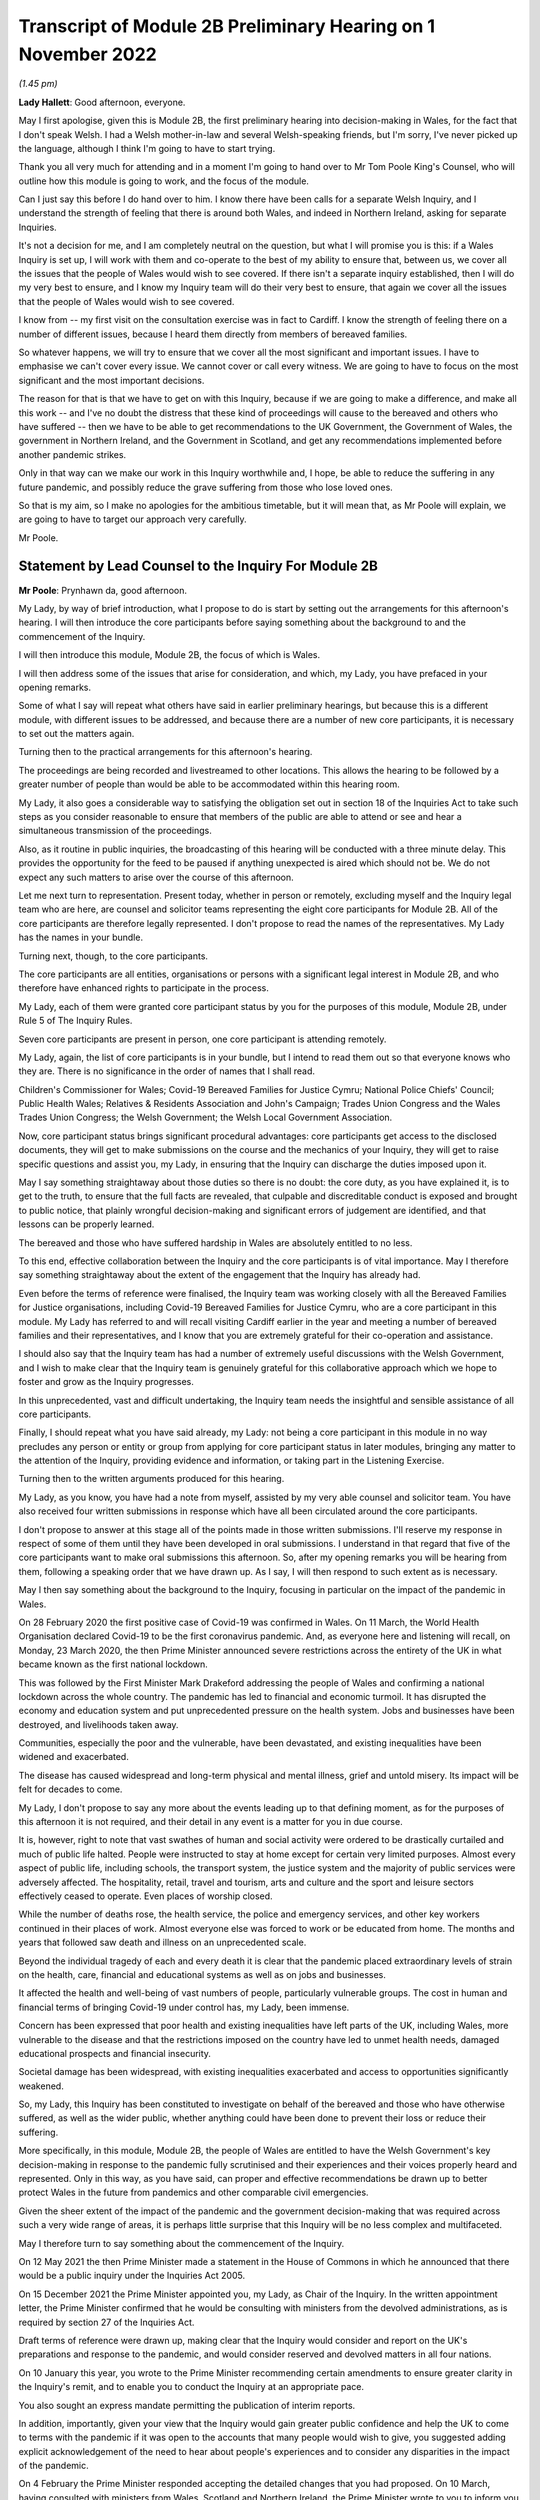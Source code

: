 Transcript of Module 2B Preliminary Hearing on 1 November 2022
==============================================================

*(1.45 pm)*

**Lady Hallett**: Good afternoon, everyone.

May I first apologise, given this is Module 2B, the first preliminary hearing into decision-making in Wales, for the fact that I don't speak Welsh. I had a Welsh mother-in-law and several Welsh-speaking friends, but I'm sorry, I've never picked up the language, although I think I'm going to have to start trying.

Thank you all very much for attending and in a moment I'm going to hand over to Mr Tom Poole King's Counsel, who will outline how this module is going to work, and the focus of the module.

Can I just say this before I do hand over to him. I know there have been calls for a separate Welsh Inquiry, and I understand the strength of feeling that there is around both Wales, and indeed in Northern Ireland, asking for separate Inquiries.

It's not a decision for me, and I am completely neutral on the question, but what I will promise you is this: if a Wales Inquiry is set up, I will work with them and co-operate to the best of my ability to ensure that, between us, we cover all the issues that the people of Wales would wish to see covered. If there isn't a separate inquiry established, then I will do my very best to ensure, and I know my Inquiry team will do their very best to ensure, that again we cover all the issues that the people of Wales would wish to see covered.

I know from -- my first visit on the consultation exercise was in fact to Cardiff. I know the strength of feeling there on a number of different issues, because I heard them directly from members of bereaved families.

So whatever happens, we will try to ensure that we cover all the most significant and important issues. I have to emphasise we can't cover every issue. We cannot cover or call every witness. We are going to have to focus on the most significant and the most important decisions.

The reason for that is that we have to get on with this Inquiry, because if we are going to make a difference, and make all this work -- and I've no doubt the distress that these kind of proceedings will cause to the bereaved and others who have suffered -- then we have to be able to get recommendations to the UK Government, the Government of Wales, the government in Northern Ireland, and the Government in Scotland, and get any recommendations implemented before another pandemic strikes.

Only in that way can we make our work in this Inquiry worthwhile and, I hope, be able to reduce the suffering in any future pandemic, and possibly reduce the grave suffering from those who lose loved ones.

So that is my aim, so I make no apologies for the ambitious timetable, but it will mean that, as Mr Poole will explain, we are going to have to target our approach very carefully.

Mr Poole.

Statement by Lead Counsel to the Inquiry For Module 2B
------------------------------------------------------

**Mr Poole**: Prynhawn da, good afternoon.

My Lady, by way of brief introduction, what I propose to do is start by setting out the arrangements for this afternoon's hearing. I will then introduce the core participants before saying something about the background to and the commencement of the Inquiry.

I will then introduce this module, Module 2B, the focus of which is Wales.

I will then address some of the issues that arise for consideration, and which, my Lady, you have prefaced in your opening remarks.

Some of what I say will repeat what others have said in earlier preliminary hearings, but because this is a different module, with different issues to be addressed, and because there are a number of new core participants, it is necessary to set out the matters again.

Turning then to the practical arrangements for this afternoon's hearing.

The proceedings are being recorded and livestreamed to other locations. This allows the hearing to be followed by a greater number of people than would be able to be accommodated within this hearing room.

My Lady, it also goes a considerable way to satisfying the obligation set out in section 18 of the Inquiries Act to take such steps as you consider reasonable to ensure that members of the public are able to attend or see and hear a simultaneous transmission of the proceedings.

Also, as it routine in public inquiries, the broadcasting of this hearing will be conducted with a three minute delay. This provides the opportunity for the feed to be paused if anything unexpected is aired which should not be. We do not expect any such matters to arise over the course of this afternoon.

Let me next turn to representation. Present today, whether in person or remotely, excluding myself and the Inquiry legal team who are here, are counsel and solicitor teams representing the eight core participants for Module 2B. All of the core participants are therefore legally represented. I don't propose to read the names of the representatives. My Lady has the names in your bundle.

Turning next, though, to the core participants.

The core participants are all entities, organisations or persons with a significant legal interest in Module 2B, and who therefore have enhanced rights to participate in the process.

My Lady, each of them were granted core participant status by you for the purposes of this module, Module 2B, under Rule 5 of The Inquiry Rules.

Seven core participants are present in person, one core participant is attending remotely.

My Lady, again, the list of core participants is in your bundle, but I intend to read them out so that everyone knows who they are. There is no significance in the order of names that I shall read.

Children's Commissioner for Wales; Covid-19 Bereaved Families for Justice Cymru; National Police Chiefs' Council; Public Health Wales; Relatives & Residents Association and John's Campaign; Trades Union Congress and the Wales Trades Union Congress; the Welsh Government; the Welsh Local Government Association.

Now, core participant status brings significant procedural advantages: core participants get access to the disclosed documents, they will get to make submissions on the course and the mechanics of your Inquiry, they will get to raise specific questions and assist you, my Lady, in ensuring that the Inquiry can discharge the duties imposed upon it.

May I say something straightaway about those duties so there is no doubt: the core duty, as you have explained it, is to get to the truth, to ensure that the full facts are revealed, that culpable and discreditable conduct is exposed and brought to public notice, that plainly wrongful decision-making and significant errors of judgement are identified, and that lessons can be properly learned.

The bereaved and those who have suffered hardship in Wales are absolutely entitled to no less.

To this end, effective collaboration between the Inquiry and the core participants is of vital importance. May I therefore say something straightaway about the extent of the engagement that the Inquiry has already had.

Even before the terms of reference were finalised, the Inquiry team was working closely with all the Bereaved Families for Justice organisations, including Covid-19 Bereaved Families for Justice Cymru, who are a core participant in this module. My Lady has referred to and will recall visiting Cardiff earlier in the year and meeting a number of bereaved families and their representatives, and I know that you are extremely grateful for their co-operation and assistance.

I should also say that the Inquiry team has had a number of extremely useful discussions with the Welsh Government, and I wish to make clear that the Inquiry team is genuinely grateful for this collaborative approach which we hope to foster and grow as the Inquiry progresses.

In this unprecedented, vast and difficult undertaking, the Inquiry team needs the insightful and sensible assistance of all core participants.

Finally, I should repeat what you have said already, my Lady: not being a core participant in this module in no way precludes any person or entity or group from applying for core participant status in later modules, bringing any matter to the attention of the Inquiry, providing evidence and information, or taking part in the Listening Exercise.

Turning then to the written arguments produced for this hearing.

My Lady, as you know, you have had a note from myself, assisted by my very able counsel and solicitor team. You have also received four written submissions in response which have all been circulated around the core participants.

I don't propose to answer at this stage all of the points made in those written submissions. I'll reserve my response in respect of some of them until they have been developed in oral submissions. I understand in that regard that five of the core participants want to make oral submissions this afternoon. So, after my opening remarks you will be hearing from them, following a speaking order that we have drawn up. As I say, I will then respond to such extent as is necessary.

May I then say something about the background to the Inquiry, focusing in particular on the impact of the pandemic in Wales.

On 28 February 2020 the first positive case of Covid-19 was confirmed in Wales. On 11 March, the World Health Organisation declared Covid-19 to be the first coronavirus pandemic. And, as everyone here and listening will recall, on Monday, 23 March 2020, the then Prime Minister announced severe restrictions across the entirety of the UK in what became known as the first national lockdown.

This was followed by the First Minister Mark Drakeford addressing the people of Wales and confirming a national lockdown across the whole country. The pandemic has led to financial and economic turmoil. It has disrupted the economy and education system and put unprecedented pressure on the health system. Jobs and businesses have been destroyed, and livelihoods taken away.

Communities, especially the poor and the vulnerable, have been devastated, and existing inequalities have been widened and exacerbated.

The disease has caused widespread and long-term physical and mental illness, grief and untold misery. Its impact will be felt for decades to come.

My Lady, I don't propose to say any more about the events leading up to that defining moment, as for the purposes of this afternoon it is not required, and their detail in any event is a matter for you in due course.

It is, however, right to note that vast swathes of human and social activity were ordered to be drastically curtailed and much of public life halted. People were instructed to stay at home except for certain very limited purposes. Almost every aspect of public life, including schools, the transport system, the justice system and the majority of public services were adversely affected. The hospitality, retail, travel and tourism, arts and culture and the sport and leisure sectors effectively ceased to operate. Even places of worship closed.

While the number of deaths rose, the health service, the police and emergency services, and other key workers continued in their places of work. Almost everyone else was forced to work or be educated from home. The months and years that followed saw death and illness on an unprecedented scale.

Beyond the individual tragedy of each and every death it is clear that the pandemic placed extraordinary levels of strain on the health, care, financial and educational systems as well as on jobs and businesses.

It affected the health and well-being of vast numbers of people, particularly vulnerable groups. The cost in human and financial terms of bringing Covid-19 under control has, my Lady, been immense.

Concern has been expressed that poor health and existing inequalities have left parts of the UK, including Wales, more vulnerable to the disease and that the restrictions imposed on the country have led to unmet health needs, damaged educational prospects and financial insecurity.

Societal damage has been widespread, with existing inequalities exacerbated and access to opportunities significantly weakened.

So, my Lady, this Inquiry has been constituted to investigate on behalf of the bereaved and those who have otherwise suffered, as well as the wider public, whether anything could have been done to prevent their loss or reduce their suffering.

More specifically, in this module, Module 2B, the people of Wales are entitled to have the Welsh Government's key decision-making in response to the pandemic fully scrutinised and their experiences and their voices properly heard and represented. Only in this way, as you have said, can proper and effective recommendations be drawn up to better protect Wales in the future from pandemics and other comparable civil emergencies.

Given the sheer extent of the impact of the pandemic and the government decision-making that was required across such a very wide range of areas, it is perhaps little surprise that this Inquiry will be no less complex and multifaceted.

May I therefore turn to say something about the commencement of the Inquiry.

On 12 May 2021 the then Prime Minister made a statement in the House of Commons in which he announced that there would be a public inquiry under the Inquiries Act 2005.

On 15 December 2021 the Prime Minister appointed you, my Lady, as Chair of the Inquiry. In the written appointment letter, the Prime Minister confirmed that he would be consulting with ministers from the devolved administrations, as is required by section 27 of the Inquiries Act.

Draft terms of reference were drawn up, making clear that the Inquiry would consider and report on the UK's preparations and response to the pandemic, and would consider reserved and devolved matters in all four nations.

On 10 January this year, you wrote to the Prime Minister recommending certain amendments to ensure greater clarity in the Inquiry's remit, and to enable you to conduct the Inquiry at an appropriate pace.

You also sought an express mandate permitting the publication of interim reports.

In addition, importantly, given your view that the Inquiry would gain greater public confidence and help the UK to come to terms with the pandemic if it was open to the accounts that many people would wish to give, you suggested adding explicit acknowledgement of the need to hear about people's experiences and to consider any disparities in the impact of the pandemic.

On 4 February the Prime Minister responded accepting the detailed changes that you had proposed. On 10 March, having consulted with ministers from Wales, Scotland and Northern Ireland, the Prime Minister wrote to you to inform you of certain further changes to the draft terms of reference which had been made in response to comments from the devolved administrations. The same day, the draft terms of reference were published.

My Lady, you then wrote an open letter to the public in which you announced the launch of a public consultation process on the draft terms of reference. The consultation document sought the public's views on whether the draft terms of reference covered all the areas that they thought should be addressed, and on whether the Inquiry should set a planned end date. The consultation was open to everyone, and the public could contribute on the Inquiry's website, by email or by writing.

You consulted widely across all four nations, visiting towns and cities across England, Wales, Scotland and Northern Ireland, and speaking in particular to a number of the bereaved.

In parallel, your team met with representatives of more than 150 organisations in round table discussions covering themes such as equality and diversity, healthcare, business and education.

In total, the Inquiry received over 20,000 responses to the consultation, and so in light of that process, you recommended a number of changes to the draft terms of reference which were accepted in full, and on 21 July this year the Inquiry was formally opened and you announced the decision to conduct the Inquiry in modules.

Before turning to look at the scope of this module, I intend to outline in broad terms where Module 2B sits within the overall structure of the Inquiry's modular system. This is intended to allow the detail of what is covered within Module 2B to be understood in the context of what will come before and after it. Greater detail on other modules and the modular structure of the Inquiry as a whole can be found in the CTI notes for Modules 1 and 2, copies of which are available on the Inquiry's website.

Module 1, which concerns resilience and preparedness prior to the pandemic, was opened on 21 July 2022 and the document outlining its provisional scope was published that day.

Module 2's provisional scope was published on 31 August, and Module 2 will look at essentially core political and administrative decision-making in the UK concerning the high level response to the pandemic from January 2020 onwards, paying particular scrutiny to the decisions taken by the Prime Minister and the Cabinet.

As I've already mentioned, this Inquiry is obliged to consider both reserved and devolved matters in respect of Wales, Scotland and Northern Ireland. So, having looked at the picture in Module 2 from a UK-wide and also English perspective, Modules 2A, 2B and 2C will then address the same overarching and strategic issues but from the perspectives of Scotland, Wales and Northern Ireland.

Module 3 will come next and will examine the impact of Covid on healthcare systems generally across the UK. It is what we are calling a UK system module, and will look across all four nations.

Later modules, details of which will be published in the coming months, will address, very broadly, system and impact across the UK.

The systems modules will include vaccines, therapeutics, and antiviral treatment, the care sector, government procurement and PPE, Test and Trace, and government business and financial responses across the UK.

The impact modules will include health inequalities, the impact of Covid on education, children and young persons, and the impact of the pandemic on business and public service sectors.

May I therefore turn to say something about the scope of this module, Module 2B.

The provisional scope of Module 2B was published on 31 August, when the module was formally opened. It will look at and make recommendations about the Welsh Government's core political and administrative decision-making in relation to the pandemic between early January 2020 and May 2022, when the then remaining Covid-19 restrictions were lifted in Wales.

My Lady, as you well appreciate, Wales is its own country, with a devolved government. Although Wales receiving funding from the UK Government, responsibility for matters such as health and social care is devolved to the Welsh Government. As such, Wales has its own healthcare system, NHS Wales, comprising local health boards, NHS Trusts and Public Health Wales. Relevant offices and agencies such as the Office of the Chief Medical Officer and Care Inspectorate are specific to Wales.

As a consequence, a number of key decisions made in Wales were separate and, in some important instances, different from those taken by the UK Government.

As to this, the people of Wales can rest assured that the Inquiry will be looking at the degree of and the rationale behind the differences in approach between the Welsh Government and other governments in the UK.

In this module, we will also be examining Welsh Government structures and bodies concerned with Wales' response to the pandemic and the Welsh Government's initial understanding of and response to the nature and spread of Covid in Wales. This will include looking at the extent to which there was a sharing of knowledge between Wales and the UK Government, in particular scientific, medical and other expert knowledge.

We will look at the Welsh Government's initial strategies. That will involve looking at the rationale for actions taken or actions not taken by the Welsh Government and whether decisions were supported by expert opinion.

The decision-making in respect of non-pharmaceutical interventions, such as national lockdowns, local restrictions within Wales, working from home, the reduction of person-to-person contact, social distancing and so on.

We will also be looking at the timeliness and the reasonableness of such interventions, including the likely effect had decisions to intervene been taken earlier or differently.

Importantly, we will be looking at the degree to which the Welsh Government considered the impact of key decisions on those experiencing inequalities.

We will examine the extent to which the Welsh Government had access to and used medical and scientific expertise, data collection and modelling in their decision-making.

We will look at public health communications in Wales in relation to the steps being taken to control the spread of the virus, the transparency of messaging, the use of behavioural management and the maintenance of public confidence.

Finally, we will look at the public health and coronavirus legislation and regulations that were proposed and enacted, their proportionality and their enforcement across Wales.

All of this is for this module, Module 2B. This scope, my Lady, whilst ambitious, is necessarily provisional. Although it introduces a wide range of areas relating to core government decision-making, it is neither practical nor advisable to identify now all of the granular issues that will be addressed at the Module 2B public hearing, let alone the questions that will arise forensically.

Much will depend on the evidence and materials obtained under the Rule 9 process, to which I shall shortly turn, which has been designed, of course, to obtain documentation from which the issues can be further distilled.

The Inquiry believes that the provisional scope provides a proper framework in which to include the issues and matters that the Inquiry is likely to enquire into, and a sufficient indication for persons and organisations who have relevant information and evidence, as well as core participants, to be able to commence their preparations.

A number of helpful suggestions have been made by the core participants concerning the scope of Module 2B, and I know, my Lady, that you and the team would wish to reflect on all of them, but may I just make a number of points as to how we would propose to do so.

First, we will of course approach the suggestions with an open, indeed eager frame of mind. It serves absolutely no purpose whatsoever to expend time, energy and cost in designing and holding a Module 2B hearing only for issues of real importance not to be explored.

Second, this is only the second module. It is designed to investigate the Welsh Government's core decision-making in response to the pandemic. It cannot be used as a vehicle to front load other issues better suited for scrutiny later in the Inquiry.

Third, the scope document is meant only to be a generic guide to the Module 2B investigation. As already prefaced, the actual scope of Module 2B and the issues and questions that will be arising for scrutiny will be far better addressed by reference to the forensic trawl that is the Rule 9 process. That process is designed to sweep up a significant body of documents and statements from which the issues and questions can then be identified and developed.

Lastly, as you said in your opening statement, my Lady, with such a wide scope, the Inquiry needs to be ruthless in its selection of issues and relentless in its focus on matters of real importance. It is simply not possible to examine every issue, even if thematically within the reach of Module 2B, or to call every witness relating to every event, issue or major decision.

What is instead required is a carefully judged assessment of what really matters.

My Lady, may I now say something about the Rule 9 process.

Since this module got up and running, a huge amount of work has been done already in respect of preparing and issuing formal requests for evidence pursuant to Rule 9 of the Inquiry rules. To date, eleven Rule 9 requests have been issued in Module 2B.

My Lady, the list of organisations and individuals that have so far received Rule 9 requests is in your bundle, and if I may just list those nine recipients. They are: the Welsh Government; the Chief Medical Officer for Wales; the Office of the Secretary of State for Wales; the Technical Advisory Group; the Technical Advisory Cell; the Welsh Local Government Association, Wales Trades Union Congress; Public Health Wales; Children's Commissioner for Wales; Health and Social Services Group; and the Welsh Treasury.

Now, these Rule 9 requests are lengthy, complex and wide-ranging. They request information and documents as well as identifying key figures and decision-makers relating to relevant responsive decision-making within the Welsh Government between January 2020 and May 2022.

My Lady, a principal aim of the Inquiry is to understand the way that individuals and organisations which were instrumental in Wales' response to the pandemic operated and made decisions. This goes to a fundamental aim of the Inquiry, which, as my Lady, you have made clear, is to identify what might be improved in the event of a future pandemic.

As such, the Rule 9 requests that have been made seek a detailed understanding of the role, function and responsibilities of key decision-makers and advisers within the Welsh Government, as well as the information and expertise to which they had access.

They also seek disclosure of key actions, activities, initiatives, policies, operational strategies, and publications in response to the pandemic.

The Rule 9 requests are being issued on an iterative basis, as part of which further requests will be made as issues come into greater focus. We will then issue further Rule 9 requests to other organisations on a rolling basis.

I should add that the recipients of the Rule 9 requests that have been issued to date have been extremely helpful and extremely co-operative with the Inquiry legal team. They have welcomed the opportunity to discuss the scope of the requests, to ensure that the Inquiry is obtaining the documentation and information it requires. As a result of this helpful engagement, we have already started to receive initial disclosure of documentation from the Welsh Government and the Office of the Secretary of State for Wales, and more is due in stages over the next month or so.

Turning then to disclosure of Rule 9 requests, which I know is an issue raised by some of the core participants.

In our submission, disclosure of the Rule 9 requests themselves, as opposed to the relevant documents and material generated by them, is neither required by the rules nor generally established by past practice.

Furthermore, it would serve little practical purpose, given that the core participants will get and see the vast majority of what the Rule 9 requests reveal. And, after all, it is that documentary material that matters, not, in our submission, how it was asked for.

Moreover, given that almost all the Rule 9 requests will be superseded by and built upon further requests from the Inquiry team, disclosure of preceding requests serve, we submit, no purpose.

Now, a suggestion has been made by one of the core participants that those providing written statements following a Rule 9 request should be asked to include the question within the witness statement, it being suggested that this will prevent the need for disclosure applications being made for Rule 9 requests.

Now, in our submission, this suggestion proceeds on the basis that Rule 9 requests are based around a single or even a handful of questions. This is simply not the case. The request for a witness statement is framed around a detailed and complex identification of relevant issues; it therefore makes no sense, in our submission, to disclose the question or questions.

Such an approach would also, in our submission, risk witness statements simply becoming a series of questions and answers, as opposed to a statement covering the ground in a narrative style, with free-flowing text that makes much more sense to the reader.

Having said that, to ensure that the core participants are kept properly informed, the Inquiry will ensure that the Module 2B lead solicitor provides monthly updates to core participants on the progress of all Rule 9 work.

I propose to say something next about position statements, which is again a point raised by one of the core participants.

My Lady, for the purposes of Module 1 you declined to order that position statements ought to be made by the state or organisational core participants and material providers. In Module 2B the Inquiry will similarly examine a wide range of policies and decisions over a number of years by a significant number of departments, bodies and entities.

In our submission, this subject matter does not lend itself readily to the preparation of position statements until a core participant or document provider is sufficiently confident of their knowledge of all of the relevant issues and documents.

That will take time, given the large number of matters to be addressed and the voluminous documentation. The making of an order for position statements would therefore likely lead to delay.

In any event, the Inquiry is requesting key Rule 9 recipients to provide a corporate statement setting out a narrative of relevant events and of lessons learned. These, in our submission, will serve a similar purpose to position statements.

As with Module 1, in our submission, position statements ought not to be ordered for the purposes of this module, Module 2B.

I next turn to disclosure.

My Lady, as you have made clear, this Inquiry will be as open as possible with the core participants and with the public in relation to the disclosure of documents. The Inquiry's approach is to request document providers, through the Rule 9 process, to provide information and documents that are likely to be relevant to the issues and matters identified in a particular module.

The information and documents received will be assessed for relevance and then redacted in line with a redactions protocol that has been prepared and published on the Inquiry website, so as to remove sensitive material such as personal data.

Thereafter, it would neither be necessary nor proportionate for the Inquiry to disclose every document that it receives, or every request that it makes, or every piece of correspondence. That is not required and, in our submission, would hinder the Inquiry in the performance of its functions.

It would also be a derogation of the Inquiry's functions were it to pass to core participants all of the material that it receives.

Each document provider will be asked to provide an account setting out the details of the nature of the review carried out, how the documents were originally stored, and the search terms or other processes used to locate documents. Where the Inquiry has any queries or concerns about a document provider's processes for locating relevant documents, it will raise and pursue them, and of course, as documents are reviewed and gaps identified, further documents will be sought.

The disclosure of the relevant and redacted documentation to core participants will be in tranches. All core participants in the same module will receive all the disclosable documents for that module.

My Lady, in light of this approach, you made a determination to this effect in Module 1, that you do not consider it appropriate for the Inquiry to publish either a disclosure protocol or a schedule setting out an itemised list of documents and other material that is not intended to be disclosed to core participants.

It has been suggested in written submissions from one of the core participants this afternoon that you might, my Lady, want to consider asking those providing documents to do so under cover of a detailed index, so that the Inquiry team can then decide which documents are to be disclosed, but also provide a copy of the indices to core participants, clearly marked, so that it's clear which are available and which are not.

Whilst this is, of course, a matter for you, we ask rhetorically: to what end? It is for the Inquiry to determine whether proper disclosure has been made, whether further areas ought to be explored, and whether further documents ought to be provided. The production of indices setting out everything that has been disclosed would serve no utility.

It would also not obviate the cost and time that would be expended marking up the indices in the manner suggested, which was an important consideration in your Module 1 determination.

Some practical disclosure matters.

The electronic disclosure system which will be used to provide documents to core participants will be Relativity. Details of how to access and use the system will be provided to core participants shortly before disclosure commences, and the Inquiry team is working to begin the process of disclosing materials to core participants as soon as possible.

My Lady, it is likely that this process will begin early next year.

I propose to next say something about expert material and expert witnesses.

A number of qualified experts and persons with recognised expertise are likely to be giving evidence at the public hearing as witnesses of fact. However, the Inquiry will also appoint qualified experts in particular fields of expertise as experts to the Inquiry. They will assist the Inquiry, either individually or as part of a group of such persons, by way of the provision of written reports and opinions, and, where appropriate, the giving of oral evidence at the public hearing.

My Lady, such reports and evidence will inform and support the Inquiry's work during the public hearings as well as your recommendations by ensuring that your factual conclusions are soundly based and supported by the weight of the best possible expert opinion.

Such experts will have the appropriate expertise and experience for the particular instruction. They will be independent and objective, and subject to an overriding duty to assist the Inquiry on matters within their expertise.

The identity of the expert witnesses and the questions and issues that they will be asked to address will be disclosed to core participants before the expert reports are finalised. Core participants will therefore be provided with an opportunity to provide their observations. Where there are significant differences of view or emphasis among members of a group, these will be made clear on the face of the reports, and of course these can be tested during oral hearings.

The Inquiry has provisionally identified a number of specialist areas in relation to which lay and expert witnesses are likely to be giving evidence in Module 2, and potentially also in Module 2B. These areas are: public policy and governance, systems for measuring and estimation of infections and deaths, statistical methods in infectious disease epidemiology, government and public communications, and behavioural science. We welcome, though, identification of any other suitable areas by the core participants.

That said, my Lady, the guiding principle must remain that it is for the Inquiry to appoint experts, and the final decision of who they will be is absolutely a matter for you.

My Lady, may I then turn to the Listening Exercise, which is a vital part of your Inquiry.

As foreshadowed in the terms of reference, the Inquiry is designing and setting up a process by which the experiences of bereaved families and others that have suffered hardship and loss as a result of the pandemic will be submitted and listened to or read and then analysed and summarised before being provided to the Inquiry team and the core participants for use in the public hearings.

Details of this Listening Exercise are set out in the note from Mr Martin Smith, a copy of which is on the Inquiry website.

The Inquiry is designing the Listening Exercise to obtain broad and representative information from anyone who wishes to contribute, ie both the bereaved and anyone else who has been impacted by the pandemic.

It is being used and designed bearing in mind the potential for hundreds of thousands, if not millions of people to contribute if they wish. These experiences will be anonymised and reviewed by research specialists and will be collated into summary reports. The resulting reports, rather than the individual accounts, will be aligned with and fed into the Inquiry's later modules, particularly those dealing with the direct and indirect consequences of the pandemic on the health and care systems, the vulnerable, the elderly, children, the disabled, the public sector, businesses, and other sectors of the economy.

The summary reports will be disclosed to core participants and will then be formally adduced in evidence so they form part of the Inquiry's record.

May I then turn to commemoration.

Given the scale of the loss and hardship brought about by the pandemic and the grief and loss suffered by the bereaved, the Inquiry wishes to provide opportunities for this to be commemorated as part of the Inquiry's process.

My Lady, as your opening statement made clear, it is appropriate to recognise the human suffering arising from the pandemic, including the loss of loved ones, by ensuring that it is reflected throughout the Inquiry's work. The Inquiry is exploring ways in which this can be done, including by way of commemorative memorial in the future hearing centre, through the Inquiry's public hearings and through the Inquiry website.

Before you hear from those legal representatives of the core participants who wish to make oral submissions, may I conclude by saying that there will be a further preliminary hearing for Module 2B early next year in London on a specific date and at a venue to be confirmed, and the public hearing in this module, Module 2B, will take place in Wales in the autumn of next year.

My Lady, that concludes my opening remarks.

**Lady Hallett**: Thank you very much indeed, Mr Poole.

Right, I think it's Mr Lloyd Williams KC, first of all.

Submissions on Behalf of the Covid-19 Bereaved Families For Justice Cymru by Mr Williams
----------------------------------------------------------------------------------------

**Mr Williams**: Good afternoon, my Lady.

**Lady Hallett**: Mr Williams.

**Mr Williams**: My Lady, Covid-19 Bereaved Families for Justice Cymru, which I am going to call CG, standing for Cymru group, is a group for campaigning for and giving a voice to those bereaved by Covid-19 in Wales.

CG is comprised of a group of individuals who represent the full spectrum of families in Wales, those who are bereaved by Covid-19. CG developed under the umbrella of Covid-19 Bereaved Families for Justice, a campaign group of family members bereaved by Covid-19 across the UK. On 15 July 2021 the Welsh members of that group established CG with a purpose of ensuring that there is proper scrutiny of all government decision-making relevant to Wales, including those made in Westminster, in the devolved administration in Wales and in the regional and local government bodies in Wales. From the outset, the group has worked extremely hard to establish an immediate Welsh-specific public inquiry. They've also played a prominent role in engagement with the Welsh Government. Further, it has forged strong links with other interested groups based in Wales who are not themselves CP, thus giving them a voice in this Inquiry.

CG thanks the Chair for designating it as a core participant in Module 2B, and for the Chair's recognition that CG is best placed to assist this public inquiry to achieve its aims by representing the collective interests of a broad spectrum of those bereaved by Covid-19 in Wales.

It's vitally important, my Lady, that the people of Wales can have full confidence that this public inquiry will fully scrutinise decision-making in Wales in respect of Covid-19, and that the experiences and voices of the Welsh people will be properly heard and represented.

CG welcomes the Chair's indication that this public inquiry will come and hear evidence in Wales on Module 2B and indeed on other parts of relevant modules.

We hope that it's possible to arrange simultaneous translation to enable those who wish to can follow it in Welsh and give evidence in Welsh.

As the Chair will be aware, there is no separate Inquiry being undertaken in Wales, which means that this Inquiry is of particular importance to the people of Wales. The Inquiry sitting in Wales and the comments made by you this afternoon, my Lady, and by your counsel, we find very reassuring, and we hope that it will give confidence to the other members of CG, and hopefully Wales as a whole, that this Inquiry takes the interests of Wales seriously and intends to thoroughly examine all those matters which touch upon the interests of Wales.

CG welcomes the Chair's commitment to looking at the actions of the devolved administrations. As the Chair appreciates, Wales is a separate country with a devolved government. And as your counsel correctly noted, although Wales receives funding from the UK Government, responsibility for health and social care is devolved to the Welsh Government. Wales has its own healthcare system. To put it shortly, the UK provides the money, and the Assembly gets to decide where it's spent.

This means that the key decisions made in Wales in relation to the Covid-19 pandemic were largely separate to and quite different from those taken by the UK Government. Clearly, Wales has strong links with the UK Government and the other devolved governments, and it will obviously be necessary in Module 2B to unravel the links between those governments and the extent to which they influence the Welsh Government, whether for good or ill.

We set out in our submissions for the preliminary hearings in Module 2 concerns we have regarding the scope of Module 2, which of course to an extent overlaps with Module 2B. They were thoroughly aired by the Inquiry yesterday afternoon, and we were reassured by comments made by you and Mr Keith KC that, first of all, the scope of Module 2 and Module 2B were not set in stone and that both would be reviewed and subject to further detailed discussion as and when the time arose. Secondly, that the specific items set out in the scopes of Module 2A, B and C were merely examples of issues to be considered; the differently worded scopes of A, B and C intended to mean the same things but just slightly put into a different order.

My Lady, CG looks forward to making further submissions to the public inquiry after disclosure has been received and to assist the Chair in understanding how scope needs to be developed in respect of Module 2B for Wales. CG welcomes the Chair's indication that the Listening Exercise is still in development and that further details will be provided in due course. CG has offered its commitment to continue working with the Inquiry team to assist in the development of the Listening Exercise and more generally in the presentation of the material in this particular section of the Inquiry.

Finally, my Lady, we welcome the other groups present today who appear to us to bring specialist knowledge which may shed light on various discrete areas.

My Lady, those are the submissions I seek to make.

**Lady Hallett**: Thank you very much indeed, Mr Williams, and I do appreciate, as I said, as I said earlier today, the offers of support and co-operation, and I'm going to need it. So thank you very much indeed.

**Mr Williams**: My Lady.

**Lady Hallett**: I have also, I think -- maybe it was in your written submissions, you mentioned about specific events being included. They seemed to be included for Scotland but not for Wales. I took that up immediately and I'm sure that will be resolved.

**Mr Williams**: Thank you very much.

**Lady Hallett**: Thank you.

Right, I think we now turn to Mr Jacobs.

Submissions on Behalf of the Trades Union Congress by Mr Jacobs
---------------------------------------------------------------

**Mr Jacobs**: Good afternoon, my Lady. I appear for the Trades Union Congress, the TUC.

The TUC brings together 5.5 million working people who make up its 48 member unions from all parts of the UK. Part of the TUC is the Wales TUC, which represents affiliated membership in Wales. The Welsh TUC, as it describes itself, exists to improve the economic and social conditions of workers in Wales, regardless of whether or not they are in employment, and the Welsh TUC is the voice of Wales at work.

My Lady, as you are aware, the TUC has been designated as a core participant in Modules 1, 2 and also 2A to C, and you have heard from the TUC yesterday and this morning.

This morning, in Module 2A I, addressed you on four issues. First, the provision of early information to core participants on the focus of the Inquiry's investigations, including by way of disclosure of Rule 9 requests, the early provision of a list of issues, and instructions to experts.

Second, issues of scope, and in particular the role of evidence of impact on Module 2.

Third, to whom Rule 9 requests should be made.

And, fourth, the suggestion of strand-tying closing submissions after the Module 2 and 2A to C hearings have concluded.

My Lady, those are procedural issues which apply, we say, with equal force across the modules. I'm not going to repeat them verbatim. What I propose to do is, really for the record and so there is visibility in this particular module, to re-state them briefly, and there are also some points of nuance related to Wales.

In relation to the first issue, then, the provision of early information to core participants on the focus of the Inquiry's investigations.

The scope of each module has been set out in very broad terms only. Mr Poole this afternoon described it as no more than a generic guide. The Inquiry has been perfectly frank that it simply cannot investigate every issue and every event that might conceivably fall within the identified scope, and indeed in your opening remarks this afternoon you reiterated that the Inquiry cannot cover every issue or call every witness and the Inquiry is going to have to focus on the most significant and the most important decisions.

That is all undeniably correct but it begs the question: what are the most significant and the most important decisions?

What appears to be envisaged by the Inquiry is producing a list of issues and sharing that with core participants when it is nearing the end of the evidence gathering process. That appears to us to inevitably mean it will be at a relatively late stage and close to substantive hearings.

The two concerns I set out this morning with that approach are, first, that a core participant may only learn that a particular issue has not been investigated when it is too late, when the substantive hearing is so close that the gap in evidence gathering cannot be filled without jeopardising the hearing date.

The second concern is that it is an opportunity lost for the Inquiry to benefit from the experience and expertise of those bodies and groups designated as core participants.

The TUC and, it appears, many core participants, certainly, in other modules, believe that we can help the Inquiry to take an informed and robust approach to its investigations and evidence gathering.

My Lady, I addressed some of the points of nuance, and in particular what was said by Mr Keith King's Counsel yesterday, and I don't propose to do so again. But in short, within the identified scope there are crucially important and difficult questions about which issues the Inquiry is actually going to investigate, and we say that core participants need to have an opportunity to engage in that process, and it can be achieved by disclosure of Rule 9s and/or an early list of issues.

My Lady, turning to the second issue, issues of scope, and in particular the role of evidence of impact on Module 2.

The impact of Covid and necessarily the impact of government decision-making is going to take place in significant part in later modules. The two issues of government decision-making and the impact of Covid are, it appears to us, inevitably entwined.

It does also appear to us that each of the Module 2 modules will need at least some evidence as to the impact of decision-making. That is because, firstly, it is necessary to have an understanding of what the relevant considerations and disparate foreseeable impacts were in order to assess whether they were adequately taken into account.

Second, one important issue in assessing the reasonableness and timeliness of government decision-making is whether and how the observable impacts of government decisions fed into the evolution of the government's response to the pandemic.

An assessment of the political and administrative decision-making cannot be divorced, we say, from its context, and neither should it be assumed that we know enough of the context to proceed without evidence.

My Lady, we do accept and recognise that you cannot hear all evidence as to the impact of decision-making in Module 2. What we say is that you must have enough evidence as to impact so that the issues falling within Module 2 have some context. It can be achieved, we say, with carefully targeted Rule 9 requests. And perhaps, my Lady, targeted Rule 9 requests of representative and expert bodies such as the TUC but also many others can give the Inquiry sufficient understanding of the impact of government decision-making and public health messaging so as to give the context that I have described.

My Lady, the third issue is to whom Rule 9 requests should be made. Wales TUC is grateful to have received a Rule 9 request and the opportunity to give evidence to this Inquiry. We also say that Rule 9 requests should be made of those professional bodies that played a significant role in cascading and adapting national public health communications into workplaces. And, as with Module 2A, we envisage writing to you in short order with some constructive suggestions to that effect.

The TUC also notes that there are certain entities which have core participant status in one of the devolved modules, but their equivalents do not. So one example is that the Children's Commissioner for Wales is a core participant in this module but her equivalents in England, Scotland and Northern Ireland are not. Similarly, in Module 2C the Commissioner for Older People for Northern Ireland is a core participant, whereas the same role in other devolved nations are not.

Whilst, of course, whether or not to apply for core participant status is a matter for individuals and organisations, and there is no difficulty with that at all, it does seem sensible to us to consider at an early stage whether at least to make Rule 9 requests of equivalent entities in other jurisdictions in order to maximise the opportunity for comparing and contrasting differing approaches across the UK.

Fourthly, and finally, we have already suggested utilising a sort of strand-tying closing submission in 2024, a short two-day hearing at which submissions can be made taking a coherent and informed view of the evidence across Modules 2, 2A, 2B and 2C.

My Lady, one challenge of the modular approach is how it is to form a coherent whole. Our suggestion, we think, will go some way to achieving that.

Given the daunting task of the Inquiry, it may feel early to consider these issues. There are many bridges to cross before a two-day hearing in 2024. But, we say the earlier this is considered, the better. The Inquiry and the core participants need to have a plan and think proactively as to how the comparisons and lessons between the UK and devolved nations are going to be achieved in practice.

My Lady, unless I can assist further.

**Lady Hallett**: No, thank you very much, Mr Jacobs.

I mean, as you, I suspect, appreciated from what you have said, in relation to the core participants, I could only appoint core participants from those who applied, and I was trying very hard to make sure I had the right level of representation of various interest groups across the different modules, but I think your suggestion of the Rule 9 requests may be a way of coping with the problem in another way as well.

Thank you very much indeed.

**Mr Jacobs**: Thank you.

**Lady Hallett**: Right, now Mr Rhodri Williams KC.

Submissions on Behalf of the Children's Commissioner For Wales by Mr Williams
-----------------------------------------------------------------------------

**Mr Williams**: My Lady, prynhawn da.

I represent the Children's Commissioner for Wales, who welcomes your decision to designate her office as a core participant in Module 2B of the Covid-19 Inquiry.

The office of the Commissioner for Wales was established by the Children's Commissioner for Wales Act of 2001, which now applies a new part 5 to the Care Standards Act 2000 to children and young people in Wales.

The principal aim of the Commissioner is to safeguard and promote the rights and welfare of children. This must be the Commissioner's overriding objective indeed when undertaking her work, and in doing so she must have regard to the United Nations Convention on the Rights of the Child, the UNCRC, the international charter which sets out the minimum standards for children and young people wherever they live.

Indeed, the UNCRC underpins all of the Commissioner's work, for the Welsh Government has adopted it as the basis of all policy making for children and young people in devolved Welsh legislation. The Rights of Children and Young Persons (Wales) Measure of 2011 places a duty indeed on Welsh ministers in exercising their functions to have due regard to the UNCRC. And the Commissioner's remit covers all areas of the devolved powers of the Senedd in Wales, insofar as they affect children's rights and welfare.

Throughout the pandemic, the Commissioner's office played a key role in influencing, scrutinising and holding to account the Welsh Government and public services devolved to Wales, in particular, as well as working with the Children's Commissioner's counterparts across the UK on certain issues. This included, for instance, producing a Covid-19 appendix to her joint submission with the other UK Children's Commissioners to the United Nations Committee on the Rights of the Child in December 2020, as well as a children and young people's report relaying experiences to the UN committee which provided updates relevant to the pandemic alongside a list of issues.

Examples of other actions taken by the Children's Commissioner during the pandemic were set out in our written submissions and indeed in her application for core participant status, and I shan't reiterate those now.

In relation to the scope of the Inquiry, the Children's Commissioner for Wales notes what is said about Module 2B as set out in the note for the preliminary hearing and indeed repeated by counsel this afternoon.

Whilst we do bear in mind that the issues will be further developed once the responses to the Rule 9 requests for evidence have been received, the Children's Commissioner does have some initial concerns as to whether there will be sufficient focus on children and young people, such as, for instance, in relation to the decision-making by the Welsh Government in respect of non-pharmaceutical interventions, given that the impact on young people was undoubtedly significant in terms both of their education and their mental health and wellbeing.

In addition, there were particular impact on particular groups of children and young people, including children with special educational needs, children resident in closed settings, such as children's homes, children at risk of or experiencing abuse, those held in youth justice settings and care experience children and young people.

For instance, children's education in general, including early years and childcare settings, and the system of school examinations in particular, were completely disrupted in Wales, as of course elsewhere in the United Kingdom during the pandemic.

Now, although this was mentioned by Counsel to the Inquiry in his opening, we do ask the question: is it the case that a future-specific module will focus more sharply on such issues? If so, we say that should be clarified now. If not, then it is vital that the current module expressly deals with them from an early stage.

Should, for instance, other organisations such as the local education authorities in Wales or the examination regulator, Qualifications Wales, be recipients of Rule 9 requests beyond those currently listed and set out in the note to the Inquiry?

Furthermore, what experts, such as education, mental health, safeguarding and child protection and social care professionals should be required to provide expert evidence and produce reports? As yet we have heard very little about that.

The Children's Commissioner would also request that the Inquiry examines in particular the protection of children's human rights, as laid out in the UNCRC, during the pandemic.

The Children's Commissioner would request that the Inquiry pays particular attention to the delivery of actions by the state to follow the advice of the UN Committee on the Rights of the Child, which was published in April 2020, just after the first lockdown, and, there, a series of eleven key priorities for states to protect children's rights during the coronavirus pandemic.

Furthermore, in relation to the Listening Exercise, of which we have heard something today, the Commissioner would urge the Inquiry, first of all, to gather the views of children and young people directly, and the Commissioner would be willing to identify groups and advise on methodologies in that regard. And secondly, we request that the committee pays particular due regard to the Welsh language, as of course, as we have heard, it has specific legal status in Wales, to ensure that the children's linguistic rights are upheld during this process.

The Children's Commissioner, however, does welcome any clarification on these issues which the Inquiry team is able to give during the course of this afternoon and will do everything to assist going forward.

My Lady, diolch yn fawr am eich cefnogaeth parhaol; thank you very much for your continued support.

**Lady Hallett**: Thank you very much, Mr Williams.

I can assure you immediately and the Children's Commissioner for Wales immediately, this -- as I'm sure you know, this module is all about key decision-making, and I always acknowledge the impact on children being a relevant and significant, important part of that, hence my designation of the Children's Commissioner as a core participant. But there will be a later module, and as soon as we have the details of it, everyone -- which will deal specifically with the impact of the pandemic on children and young people.

So thank you very much too for your offers of support. I will need them. Thank you.

**Mr Williams**: I'm grateful for that.

**Lady Hallett**: Right, I have been asked to break now. Our wonderful stenographer, who does the most amazing job -- anyone who is following the transcript will see just what a fantastic job she does -- so we don't want her fingers dropping off. We will break now and I shall return at 3.10, please.

*(2.53 pm)*

*(A short break)*

*(3.10 pm)*

Submissions on Behalf of the Relatives & Residents Association And John's Campaign by Ms Jones
----------------------------------------------------------------------------------------------

**Lady Hallett**: Right. Now, I've got on my list either Emma Jones or Beatrice Morgan. Which one?

**Ms Jones**: Thank you, my Lady, it's Emma Jones.

**Lady Hallett**: Thank you.

**Ms Jones**: Good afternoon, my Lady.

Leigh Day, along with Adam Straw KC of Doughty Street Chambers and Jessica Jones of Matrix Chambers, act for the Relatives & Residents Association and John's Campaign, Ymgrych John. I apologise for my mispronunciation but I promised that I would try.

The organisations made a joint application for core participant status in respect of Modules 2 and 2B. The application was supported by the British Institute of Human Rights, Rights for Residents and the Patients Association.

Core participant status was granted for Module 2B.

I'd like to, if I may, just take a couple of minutes to introduce John's Campaign and the Relatives & Residents Association to those who might not know of them, to provide an overview of their work and highlight the essential work that they played throughout the pandemic.

John's Campaign was established in 2014 to advocate and campaign for the right of vulnerable people across the UK in health and social care settings to be supported by their family carers.

The driving principle of John's Campaign is that people should not be separated from those they love at a time when they would most benefit from their support and care.

The Relatives & Residents Association is the national charity for older people needing care, and the relatives and friends who help them to cope. It is the only organisation in England to provide independent expert advice about social care with that as its focus.

Neither organisation came about due to the pandemic, both have existed before the pandemic to ensure that the lives and rights of some of the most vulnerable in society are protected. Both organisations work with those who spent the pandemic in health or social care settings, and with their families who struggled and fought to continue to try to provide the support required throughout the pandemic and to the present day.

In addition, they work with those who lost loved ones. And it's not just because of Covid, and we want to make that point as clearly as we can, it's not just because of Covid, but because of the failures of government and other public bodies to listen to the warnings from organisations such as John's Campaign and Relatives & Residents Association about the impact of non-pharmaceutical interventions on those in health and social care settings.

John's Campaign was one of the first voices to question the government's blanket policy of isolation in health and care settings. From the very beginning of the pandemic, and throughout, they campaigned tirelessly to question the blanket restrictions the government was mandating. And they were well placed to do so because John's Campaign had already secured pledges from every acute hospital trust in the country to recognise the special need for people with dementia or other cognitive impairments to have contact with their family carers.

In April 2020 their campaigning actually led to NHS England modifying their visitor ban to recognise the needs of those with dementia to be supported by family carers.

From the outset of the pandemic, the Relatives & Residents Association helpline received multiple telephone calls on a daily basis from distressed families about the impact of the poor political decision-making in managing the virus and the impact that was having on the loved ones in care. And to ensure that these voices were heard, they fed insights from the helpline into their campaigning and lobbing work.

In March 2020 they worked with The Observer to break the story of the impact of isolation in care settings, sharing the acute distress of residents and the impact on health as their family members simply disappeared from their lives.

From September 2020 their End Isolation In Care campaign lobbied for changes to policy and guidance. Their active and significant work to challenge political decision-making led to them being invited to give oral evidence to parliamentary committees and to All-Party Parliamentary groups.

With a combined reach of over 100,000, comprising service users, their loved ones and some providers, they had direct knowledge of the health and social care landscape before the pandemic and were already representing and fighting for the rights and needs of those in health and home care settings, even before the first official lockdown. They continued to challenge, campaign and to lobby on behalf of those individuals throughout the pandemic, working tirelessly to scrutinise government guidance, to provide advice and support for individuals, and to make clear to government where the guidance was, at times, arguably unlawful.

Their work continues on all of these fronts. Their ongoing ability to reach and represent so many is of paramount importance, given the issues affecting those in health and social care settings, and that is why we are so grateful to be designated as a core participant in this module. We will ensure that we work tirelessly to assist the Inquiry now and, we very much hope, in future modules.

My Lady, we provided written submissions to the Inquiry and we have just three issues on which we would like to expand briefly.

The first relates to the designation of core participant CP status. We support the submission made on behalf of the TUC at the preliminary hearing of Module 1 and, as we dealt with this in our written submissions, we simply make the point orally to reinforce our position.

It is essential to ensure public confidence in the Inquiry that the Inquiry gives equal weight to non-governmental CPs as it does to government and other public bodies. And in addition, to ensure that the investigations are as thorough and as effective as possible, we submit that it is vital that the Inquiry gives as much weight to people using the services and their families as it does to service providers.

We say that, by way of example, the organisations assisting the Inquiry in Module 2 appear to be -- in relation to the care sector -- largely service provider led, and whilst would have had an interest in the decision-making from the provider point of view, this is likely to be very different from the interests of those using the services and the families that support them.

As a non-governmental CP, representing the interests of those in health and care settings and their loved ones, we will do our best to assist the Inquiry with its Herculean task. Although we do not have the same resources of some other core participants, we do consider we still have a vital role to play and we will demonstrate this through Module 2B.

The second issue, my Lady, relates to the scope of Module 2B. The current scope covers a period January 2020 until May 2022, and whilst we recognise the importance of examining the policies of the past, in Wales many of the policy restrictions imposed during that period are still enforced and continue to make a misery of many people in care homes and those who love them. Even now, John's Campaign continues to hear of safeguarding issues in Wales caused by the pandemic and the restrictions imposed, involving medication, hydration, hygiene and basic care. In short, continued restrictions have made effective monitoring and effective review impossible.

Given this, we submit that families and loved ones must be allowed full access, with the same infection control procedures as staff, to support, protect and advocate for their loved ones in health and care settings.

As part of the job of the Inquiry is to ensure lessons are learnt and to make recommendations for the future, it is essential that consideration is given to what is happening now as well as what happened between January 2020 and May 2022, to ensure that the human rights of some of the most vulnerable in our society are protected.

Julia Jones, co-founder of John's Campaign, has drawn to my attention the following snippet of a conversation and asks that I draw it to your attention too. She had this conversation with a care, quality and compliance governance director of a care home group, and we share this with you to demonstrate what is happening now and to urge you to consider extending the scope beyond May 2022:

"'What more do we have to do?' asked the care, quality, compliance and governance director of a care home group. 'Our residents are all quadruple vaccinated, but in an outbreak scenario some local authorities are insisting we have to confine all residents to their rooms. We have to cut back to two named visitors and all communal activities are stopped. It's stressful for our residents, for our team, and for the families. At what point are we going to say: enough? How long before people in care homes can have their lives back?'"

A third and final issue which we'd like to touch on briefly, my Lady, relates to the Listening Exercise. In our written submissions we welcomed the Chair of the Inquiry ensuring that those affected by the pandemic would be at the heart of the Inquiry. We have one additional observation to make in this regard.

Some of the individuals affected are individuals who are non-verbal, who can only comment on policy and decisions through their behaviour and/or the way in which they present. So, for example, individuals in a hospital situation in which families have been excluded due to the restrictions, might suffer with increased anxiety or distress and, as a result of that, require additional medication such as additional anti-psychotics to enable them to tolerate the situation.

This is just one example of how an individual's response to restrictions might manifest in different ways.

We therefore urge the Chair to take such evidence into account to ensure that the voices of individuals who are not able to communicate in conventional ways are also heard.

My Lady, unless there is anything further with which I can assist.

**Lady Hallett**: No, thank you, Ms Jones, that's all extremely helpful.

Just a couple of points in response. I'll obviously come back to Mr Poole in a moment.

I personally needed no persuading about not having a government-heavy list of core participants, but as you will appreciate, and just so other people understand, and as I said to Mr Jacobs earlier, I've got to balance trying to get a balance and make sure that the core participants in each module relate to the subject matter of that module, and it's not been an easy task. So I just wanted to reassure you that I really am trying to make the best use of resources in the best possible way. And of course, as I've said a thousand times, you don't have to be a core participant, and I'm hoping that the organisations you represent will be able to help in the other modules in other ways.

The only other thing I wanted to say was in relation to the scope of 2B and the time deadline. We will of course consider what you have said very carefully, because I think it's a very important issue. It may well be that I'll be advised that when we come -- there will be a module specifically dedicated to the care sector, both private and public. So it may be that that kind of issue may be better suited to that module. But I promise you we'll keep you fully informed when we know what's happening.

So thank you very much for your help.

**Ms Jones**: Thank you, my Lady.

**Lady Hallett**: Right, I think finally we have Mr Howells, representing the Welsh Government.

Submissions on Behalf of the Welsh Government by Mr Howells
-----------------------------------------------------------

**Mr Howells**: My Lady, Rwyân croesawuâr cyfle i annerch yr ymchwiliad ar rhan Llywodraeth Cymru.

I welcome the opportunity to address the Inquiry on behalf of the Welsh Government. The Welsh Government would like to reaffirm the commitment that was made during the preliminary hearing for Module 1 that we will give you the fullest possible co-operation in investigating the response to the unprecedented challenges faced by the people of Wales, their communities, their businesses, and their public services, as a result of the pandemic.

The Welsh Government will wholeheartedly participate in this module, relating as it does to the core political and administrative decision-making of the Welsh Government in its response to the pandemic.

This Inquiry is the best means by which the interconnected decision-making between the UK Government and the devolved governments can be properly explored. In particular, this Inquiry can look at how distinct decisions were made by each of the four nations for their respective countries either on a four nations basis or separately.

We have been consistent in our determination that our actions and those of our public sector partners in Wales are fully and properly scrutinised as part of this Inquiry.

The people of Wales deserve no less, particularly those who have lost loved ones, but also everyone else whose lives were affected by this devastating pandemic.

We cannot emphasise enough our commitment to this module and to the Inquiry as a whole, because we are determined that people's questions should be answered fully and transparently and that we all learn lessons for the future.

It is only right that the public hearings for this module will be held in Wales. Ac edrychwn ymlaen at eich croesawu chi a'ch tÃ®m pan fydd y gwrandawiadau ar gyfer Modiwl 2b yn dechrau; and we look forward to welcoming your Ladyship and your Ladyship's team when the hearings for Module 2B commence.

**Lady Hallett**: The sooner I get the simultaneous translation set up, Mr Howells, the better.

Thank you very much, indeed. I do appreciate the offers of support and co-operation, as I've said now many times. We really are going to need it. So thank you very much for what you said on behalf of the Welsh Government.

**Mr Howells**: My Lady.

**Lady Hallett**: Thank you.

Right, I think that completes all the people who wish to speak.

Right. Mr Poole, any closing submissions?

Response Statement by Lead Counsel to the Inquiry For Module 2B
---------------------------------------------------------------

**Mr Poole**: My Lady, I'm grateful.

There are obviously a number of issues to reflect upon, but may I start what I anticipate and hope to be a fairly brief response by just expressing my gratitude and the team's gratitude and your gratitude, my Lady, to all the core participants and their advocates for their helpful, succinct and thought provoking submissions. Diolch yn fawr.

My Lady, I have already dealt with some of the points raised by the core participants in my earlier address, which I don't propose to repeat. There are, however, three themes running through the submissions made by the core participants that we believe can be answered straightaway.

They relate to the scope of Module 2B, the scope of future modules, and the Rule 9 process and disclosure process.

As to the scope of Module 2B, as I submitted earlier, the Inquiry team will approach the suggestions that have been made by core participants with an open frame of mind. It is, however, simply not possible to examine every issue or call every witness, even if thematically within the scope of Module 2B.

Having said that, and in response to a specific point raised by Mr Lloyd Williams King's Counsel on behalf of Covid-19 Bereaved Families for Justice Cymru, as part of our investigation the Inquiry team will be looking at what have become known as superspreader events in Wales. One such example being given as the Wales and Scotland Six Nations men's rugby match, due to take place on 14 March 2020 but cancelled the day before.

As to the point raised by Mr Williams about differences in wording between the scope documents for Module 2B and the scope documents for Modules 2, 2A and 2C. In my submission, nothing turns on any linguistic differences between those provisional outline of scope documents.

The short point is the modules are different, they are different because they are looking at different decision-makers and different decision-making processes. However, given the core subject under investigation, they are nevertheless fundamentally aligned. And whilst there might be slight differences in detail or emphasis, nothing more significant should be read into the differences in wording than that.

If I may then turn to the second point, namely the scope of later modules.

I have already given an overview of the topics that will likely be covered in later modules, namely the later system and impact modules, and although the provisional scope order of those later modules has not been determined, I would like to deal with a specific concern that's been expressed by Mr Rhodri Williams King's Counsel on behalf of the Children's Commissioner for Wales, which is essentially to question whether the Inquiry will be sufficiently focused on children and young people.

I would like to reassure the Children's Commissioner that the impact of Covid-19 on education, children and young people will be specifically examined in a later module. That is to say, whilst this module, Module 2B, will be looking at the extent to which the Welsh Government had regard to the particular interests of children and young persons, the focus of this module will be on the decision-making itself. The issues that flow from that decision-making, for example the detailed consideration of the impact of school closures in Wales on children and young persons, are not intended to fall within this module, Module 2B, and, as I say, will be addressed in a later module.

Similarly, Ms Jones raised a concern on behalf of John's Campaign and the Relatives & Residents Association, that the Inquiry should consider within this module whether the needs of people who require support from family or friends due to vulnerabilities such as dementia were properly taken into account in decision-making around the pandemic response.

Again, I would like to reassure Ms Jones and those she represents that the impact of the pandemic on vulnerable groups, including the elderly and those living with dementia, will be examined in a later module.

In Module 2B we simply cannot look at the specific impact of the pandemic on every sectoral group in the context of examining whether the Welsh Government failed to look at those issues. If the Welsh Government failed to look at a particular impact, or a particular area, or the likely consequences on a particular group within society, then that omission and failure will be absolutely apparent.

If I can then turn finally to Rule 9 requests and disclosure.

I have already addressed why we submit that the Rule 9 requests themselves ought not to be disclosed. I would, however, like to reassure the core participants that they will have full and proper opportunity to engage in the Rule 9 and disclosure processes.

As I submitted earlier and as, my Lady, you stated in your ruling in Module 1, the core participants will be provided with a monthly update of where the Inquiry team has got to in terms of the Rule 9 process and the disclosure process, and, my Lady, you might think that those monthly updates go a long way to meeting the concerns that have been expressed by the core participants this afternoon.

Those monthly updates will reflect a lot more about the way in which the Inquiry team has been asking for documents, the topics that we are interested in, the volume of material received, and what we expect to receive in future.

And of course, as the documents themselves are provided, the core participants will be able to see which of the issues in the provisional outline of scope those documents concern.

My Lady, that's all I say by way of response.

**Lady Hallett**: Thank you very much indeed, Mr Poole.

That concludes this afternoon's preliminary hearing. I would like to thank everyone who has attended and those who have watched online. And particularly I would like to thank those who have contributed. We have again

said before, this is an extraordinarily complex Inquiry

with a huge range of various challenges, and I feel

increasingly optimistic that with the kind of support

and constructive suggestions that I have been receiving

over the last couple of days from core participants,

then we may be able to achieve the aims that I have set

out before.

So thank you, everybody, for all that you have said.

I will bear everything very much in mind and, I think

I said yesterday, I do have an open mind and the team

will be flexible, I can assure you of that.

Thank you very much indeed.

*(3.35 pm)*

*(The hearing adjourned until 10 am on Wednesday, 2 November 2022)*

